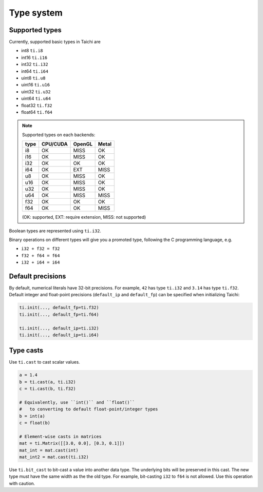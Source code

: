 Type system
===============================================

Supported types
---------------------------------------
Currently, supported basic types in Taichi are

- int8 ``ti.i8``
- int16 ``ti.i16``
- int32 ``ti.i32``
- int64 ``ti.i64``
- uint8 ``ti.u8``
- uint16 ``ti.u16``
- uint32 ``ti.u32``
- uint64 ``ti.u64``
- float32 ``ti.f32``
- float64 ``ti.f64``

.. note::
    Supported types on each backends:

    +------+-----------+-----------+---------+
    | type | CPU/CUDA  | OpenGL    | Metal   |
    +======+===========+===========+=========+
    | i8   |    OK     |   MISS    |   OK    |
    +------+-----------+-----------+---------+
    | i16  |    OK     |   MISS    |   OK    |
    +------+-----------+-----------+---------+
    | i32  |    OK     |    OK     |   OK    |
    +------+-----------+-----------+---------+
    | i64  |    OK     |   EXT     |  MISS   |
    +------+-----------+-----------+---------+
    | u8   |    OK     |   MISS    |   OK    |
    +------+-----------+-----------+---------+
    | u16  |    OK     |   MISS    |   OK    |
    +------+-----------+-----------+---------+
    | u32  |    OK     |   MISS    |   OK    |
    +------+-----------+-----------+---------+
    | u64  |    OK     |   MISS    |  MISS   |
    +------+-----------+-----------+---------+
    | f32  |    OK     |    OK     |   OK    |
    +------+-----------+-----------+---------+
    | f64  |    OK     |    OK     |  MISS   |
    +------+-----------+-----------+---------+

    (OK: supported, EXT: require extension, MISS: not supported)


Boolean types are represented using ``ti.i32``.

Binary operations on different types will give you a promoted type, following the C programming language, e.g.

- ``i32 + f32 = f32``
- ``f32 + f64 = f64``
- ``i32 + i64 = i64``


.. _default_precisions:

Default precisions
------------------

By default, numerical literals have 32-bit precisions.
For example, ``42`` has type ``ti.i32`` and ``3.14`` has type ``ti.f32``.
Default integer and float-point precisions (``default_ip`` and ``default_fp``) can be specified when initializing Taichi:

.. code-block:: python

    ti.init(..., default_fp=ti.f32)
    ti.init(..., default_fp=ti.f64)

    ti.init(..., default_ip=ti.i32)
    ti.init(..., default_ip=ti.i64)


Type casts
----------

Use ``ti.cast`` to cast scalar values.

.. code-block:: python

    a = 1.4
    b = ti.cast(a, ti.i32)
    c = ti.cast(b, ti.f32)

    # Equivalently, use ``int()`` and ``float()``
    #   to converting to default float-point/integer types
    b = int(a)
    c = float(b)

    # Element-wise casts in matrices
    mat = ti.Matrix([[3.0, 0.0], [0.3, 0.1]])
    mat_int = mat.cast(int)
    mat_int2 = mat.cast(ti.i32)

Use ``ti.bit_cast`` to bit-cast a value into another data type. The underlying bits will be preserved in this cast.
The new type must have the same width as the the old type.
For example, bit-casting ``i32`` to ``f64`` is not allowed. Use this operation with caution.
